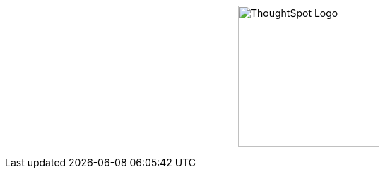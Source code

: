 [.conceal-title]
= {empty}
:page-layout: home-branch-cloud-help

++++
<style>
.doc-home .sidebarblock {
  background: #f1f1f1;
  border-radius: 0.75rem;
  border: 1px solid #4444;
  padding: 0.75rem 1.5rem;
  margin-top: 20px;
  margin-bottom: 20px;
  width: 96%;
}

.title {
  font-weight: 500;
  text-align: left;
  margin-top: 20px;
}

#preamble+.sect1, .doc .sect1+.sect1 {
  margin-top: 1rem;
  margin-left: 10px;
}

.sect1 {
  margin-left: 10px;
}

.sidebarblock .title img {
  margin-bottom: -12px;
  margin-right: 5px;
}

span.image {
    vertical-align: text-bottom;
}

img {
    /* max-width: 95%; */
    margin-top: 10px;
    margin-bottom: 10px;
    display: block;
    margin-left: auto;
    margin-right: auto;
    margin-top: 125px;
    width: 200px;
    height: 200px;
}

.home .columns .box li img.inline {
    margin-top: 0;
}

ul li img {
    margin-bottom: -10px;
}

.home h1, .home h2, .home h3 {
    line-height: 1.2;
    margin: 0;
    color: #444;
    margin-top: 2.5rem;
}

.doc-home .columns .box {
    padding-right: 8px;
}

</style>
++++

+++<img src="https://docs.thoughtspot.com/ghyer95y3/cloud/9.12.0.cl/_images/TS-Symbol-Black.png" alt="ThoughtSpot Logo">+++
